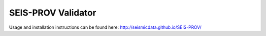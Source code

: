 SEIS-PROV Validator
-------------------

Usage and installation instructions can be found here: http://seismicdata.github.io/SEIS-PROV/
